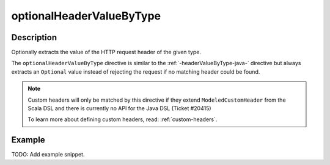 .. _-optionalHeaderValueByType-java-:

optionalHeaderValueByType
=========================

Description
-----------
Optionally extracts the value of the HTTP request header of the given type.

The ``optionalHeaderValueByType`` directive is similar to the :ref:`-headerValueByType-java-` directive but always extracts
an ``Optional`` value instead of rejecting the request if no matching header could be found.

.. note::
  Custom headers will only be matched by this directive if they extend ``ModeledCustomHeader``
  from the Scala DSL and there is currently no API for the Java DSL (Ticket #20415)

  To learn more about defining custom headers, read: :ref:`custom-headers`.

.. warning:: 

Example
-------
TODO: Add example snippet.
